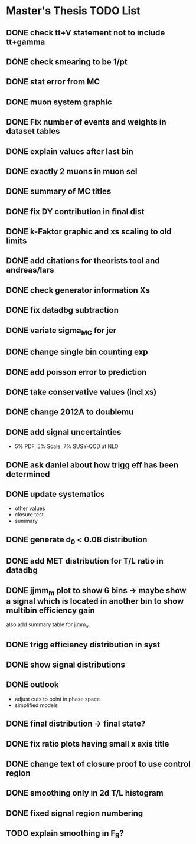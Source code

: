 * *Master's Thesis TODO List*
** DONE check tt+V statement not to include tt+gamma
** DONE check smearing to be 1/pt
** DONE stat error from MC
** DONE muon system graphic
** DONE Fix number of events and weights in dataset tables
** DONE explain values after last bin 
** DONE exactly 2 muons in muon sel
** DONE summary of MC titles
** DONE fix DY contribution in final dist
** DONE k-Faktor graphic and xs scaling to old limits
** DONE add citations for theorists tool and andreas/lars
** DONE check generator information Xs
** DONE fix datadbg subtraction
** DONE variate sigma_MC for jer
** DONE change single bin counting exp
** DONE add poisson error to prediction
** DONE take conservative values (incl xs)
** DONE change 2012A to doublemu
** DONE add signal uncertainties
   - 5% PDF, 5% Scale, 7% SUSY-QCD at NLO
** DONE ask daniel about how trigg eff has been determined
** DONE update systematics
   - other values
   - closure test
   - summary
** DONE generate d_0 < 0.08 distribution
** DONE add MET distribution for T/L ratio in datadbg
** DONE jjmm_m plot to show 6 bins -> maybe show a signal which is located in another bin to show multibin efficiency gain
   also add summary table for jjmm_m
** DONE trigg efficiency distribution in syst
** DONE show signal distributions
** DONE outlook
   - adjust cuts to point in phase space
   - simplified models
** DONE final distribution -> final state?
** DONE fix ratio plots having small x axis title
** DONE change text of closure proof to use control region
** DONE smoothing only in 2d T/L histogram
** DONE fixed signal region numbering
** TODO explain smoothing in F_R?
